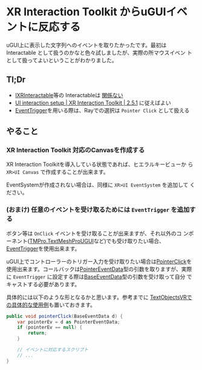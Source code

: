 * XR Interaction Toolkit からuGUIイベントに反応する
:PROPERTIES:
:DATE: [2023-09-26 Tue 15:04]
:TAGS: :Unity:XRInteractionToolkit:uGUI:
:BLOG_POST_KIND: Knowledge
:BLOG_POST_PROGRESS: Published
:BLOG_POST_STATUS: Normal
:END:
:LOGBOOK:
CLOCK: [2023-09-26 Tue 15:04]--[2023-09-26 Tue 15:43] =>  0:39
:END:

uGUI上に表示した文字列へのイベントを取りたかったです。最初は
Interactable として扱うのかなと色々試しましたが、実際の所マウスイベン
トとして扱ってよいということがわかりました。

** Tl;Dr

+ [[https://docs.unity3d.com/Packages/com.unity.xr.interaction.toolkit@2.5/api/UnityEngine.XR.Interaction.Toolkit.IXRInteractable.html][IXRInteractable]]等の Interactableは _関係ない_
+ [[https://docs.unity3d.com/Packages/com.unity.xr.interaction.toolkit@2.5/manual/ui-setup.html][UI interaction setup | XR Interaction Toolkit | 2.5.1]] に従えばよい
+ [[https://docs.unity3d.com/Packages/com.unity.ugui@2.0/manual/script-EventTrigger.html][EventTrigger]]を用いる際は、Rayでの選択は ~Pointer Click~ として扱える

** やること
*** XR Interaction Toolkit 対応のCanvasを作成する
XR Interaction Toolkitを導入している状態であれば、ヒエラルキービューか
ら ~XR>UI Canvas~ で作成することが出来ます。

EventSystemが作成されない場合は、同様に ~XR>UI EventSystem~ を追加して
ください。

*** (おまけ) 任意のイベントを受け取るためには ~EventTrigger~ を追加する
ボタン等は ~OnClick~ イベントを受け取ることが出来ますが、それ以外のコ
ンポーネント([[https://docs.unity3d.com/Packages/com.unity.textmeshpro@4.0/api/TMPro.TextMeshProUGUI.html][TMPro.TextMeshProUGUI]]など)でも受け取りたい場合、
[[https://docs.unity3d.com/Packages/com.unity.ugui@2.0/manual/script-EventTrigger.html][EventTrigger]]を使用出来ます。

uGUI上でコントローラーのトリガー入力を受け取りたい場合は[[https://docs.unity3d.com/Packages/com.unity.ugui@2.0/api/UnityEngine.EventSystems.EventTrigger.html#UnityEngine_EventSystems_EventTrigger_OnPointerClick_UnityEngine_EventSystems_PointerEventData_][PointerClick]]を
使用出来ます。コールバックは[[https://docs.unity3d.com/Packages/com.unity.ugui@2.0/api/UnityEngine.EventSystems.PointerEventData.html][PointerEventData]]型の引数を取りますが、実際
に ~EventTrigger~ に設定する際は[[https://docs.unity3d.com/Packages/com.unity.ugui@2.0/api/UnityEngine.EventSystems.BaseEventData.html][BaseEventData]]型の引数を受け取って自分
でキャストする必要があります。


具体的には以下のような形となるかと思います。参考までに
[[https://github.com/Cj-bc/TextObjectsVR/blob/000720cab35d0ed1da84187bbf33bce77682d21a/Assets/Scripts/Buffer/BufferUI.cs#L36-L53][TextObjectsVRでの具体的な使用例]]も置いておきます。


#+begin_src csharp
  public void pointerClick(BaseEventData d) {
      var pointerEv = d as PointerEventData;
      if (pointerEv == null) {
          return;
      }

      // イベントに対応するスクリプト
      // ...
  }
#+end_src

